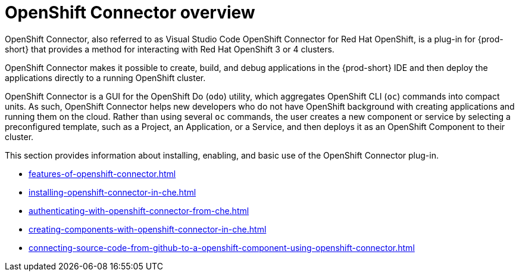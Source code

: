 


[id="openshift-connector-overview"]
= OpenShift Connector overview


OpenShift Connector, also referred to as Visual Studio Code OpenShift Connector for Red Hat OpenShift, is a plug-in for {prod-short} that provides a method for interacting with Red Hat OpenShift 3 or 4 clusters.

OpenShift Connector makes it possible to create, build, and debug applications in the {prod-short} IDE and then deploy the applications directly to a running OpenShift cluster.

OpenShift Connector is a GUI for the OpenShift Do (`odo`) utility, which aggregates OpenShift CLI (`oc`) commands into compact units. As such, OpenShift Connector helps new developers who do not have OpenShift background with creating applications and running them on the cloud. Rather than using several `oc` commands, the user creates a new component or service by selecting a preconfigured template, such as a Project, an Application, or a Service, and then deploys it as an OpenShift Component to their cluster.

This section provides information about installing, enabling, and basic use of the OpenShift Connector plug-in.

* xref:features-of-openshift-connector.adoc[]

* xref:installing-openshift-connector-in-che.adoc[]

* xref:authenticating-with-openshift-connector-from-che.adoc[]

* xref:creating-components-with-openshift-connector-in-che.adoc[]

* xref:connecting-source-code-from-github-to-a-openshift-component-using-openshift-connector.adoc[]

